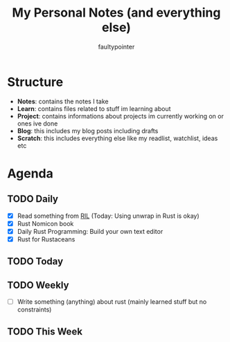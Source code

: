 #+title: My Personal Notes (and everything else)
#+author: faultypointer

* Structure
- *Notes*: contains the notes I take
- *Learn*: contains files related to stuff im learning about
- *Project*: contains informations about projects im currently working on or ones ive done
- *Blog*: this includes my blog posts including drafts
- *Scratch*: this includes everything else like my readlist, watchlist, ideas etc

* Agenda
** TODO Daily
- [X] Read something from [[file:Scratch/RIL.org][RIL]] (Today: Using unwrap in Rust is okay)
- [X] Rust Nomicon book
- [X] Daily Rust Programming: Build your own text editor
- [X] Rust for Rustaceans




** TODO Today



** TODO Weekly
- [ ] Write something (anything) about rust (mainly learned stuff but no constraints)

** TODO This Week
